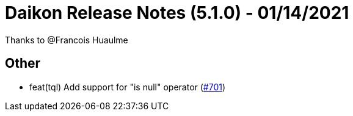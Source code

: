 = Daikon Release Notes (5.1.0) - 01/14/2021

Thanks to @Francois Huaulme

== Other
- feat(tql) Add support for "is null" operator  (link:https://github.com/Talend/daikon/pull/701[#701])
